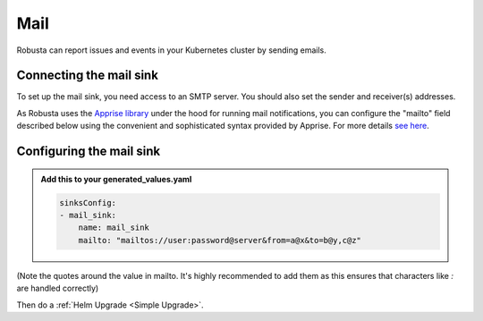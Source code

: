 Mail
#################

Robusta can report issues and events in your Kubernetes cluster by sending
emails.

Connecting the mail sink
------------------------------------------------

To set up the mail sink, you need access to an SMTP server. You should also
set the sender and receiver(s) addresses.

As Robusta uses the `Apprise library <https://github.com/caronc/apprise>`_ under the hood for running mail
notifications, you can configure the "mailto" field described below using
the convenient and sophisticated syntax provided by Apprise. For more details
`see here <https://github.com/caronc/apprise/wiki/Notify_email>`_.

Configuring the mail sink
------------------------------------------------

.. admonition:: Add this to your generated_values.yaml

    .. code-block:: yaml

        sinksConfig:
        - mail_sink:
            name: mail_sink
            mailto: "mailtos://user:password@server&from=a@x&to=b@y,c@z"

(Note the quotes around the value in mailto. It's highly recommended to add
them as this ensures that characters like `:` are handled correctly)

Then do a :ref:`Helm Upgrade <Simple Upgrade>`.
